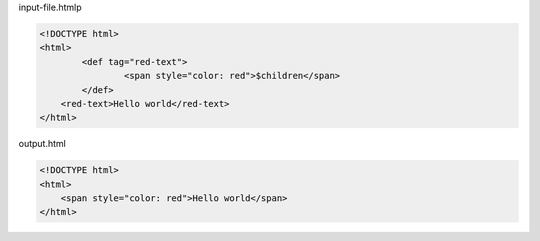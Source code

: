 input-file.htmlp

.. code:: html

	<!DOCTYPE html>
	<html>
		<def tag="red-text">
			<span style="color: red">$children</span>
		</def>
	    <red-text>Hello world</red-text>
	</html>

output.html

.. code:: html

	<!DOCTYPE html>
	<html>
	    <span style="color: red">Hello world</span>
	</html>
